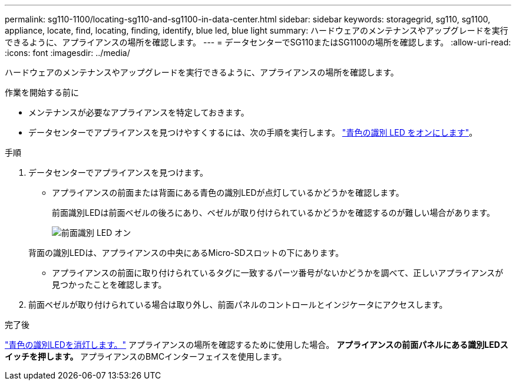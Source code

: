 ---
permalink: sg110-1100/locating-sg110-and-sg1100-in-data-center.html 
sidebar: sidebar 
keywords: storagegrid, sg110, sg1100, appliance, locate, find, locating, finding, identify, blue led, blue light 
summary: ハードウェアのメンテナンスやアップグレードを実行できるように、アプライアンスの場所を確認します。 
---
= データセンターでSG110またはSG1100の場所を確認します。
:allow-uri-read: 
:icons: font
:imagesdir: ../media/


[role="lead"]
ハードウェアのメンテナンスやアップグレードを実行できるように、アプライアンスの場所を確認します。

.作業を開始する前に
* メンテナンスが必要なアプライアンスを特定しておきます。
* データセンターでアプライアンスを見つけやすくするには、次の手順を実行します。 link:turning-sg110-and-sg1100-identify-led-on-and-off.html["青色の識別 LED をオンにします"]。


.手順
. データセンターでアプライアンスを見つけます。
+
** アプライアンスの前面または背面にある青色の識別LEDが点灯しているかどうかを確認します。
+
前面識別LEDは前面ベゼルの後ろにあり、ベゼルが取り付けられているかどうかを確認するのが難しい場合があります。

+
image::../media/sgf6112_front_panel_service_led_on.png[前面識別 LED オン]

+
背面の識別LEDは、アプライアンスの中央にあるMicro-SDスロットの下にあります。

** アプライアンスの前面に取り付けられているタグに一致するパーツ番号がないかどうかを調べて、正しいアプライアンスが見つかったことを確認します。


. 前面ベゼルが取り付けられている場合は取り外し、前面パネルのコントロールとインジケータにアクセスします。


.完了後
link:turning-sg110-and-sg1100-identify-led-on-and-off.html["青色の識別LEDを消灯します。"] アプライアンスの場所を確認するために使用した場合。
 **アプライアンスの前面パネルにある識別LEDスイッチを押します。
 **アプライアンスのBMCインターフェイスを使用します。
